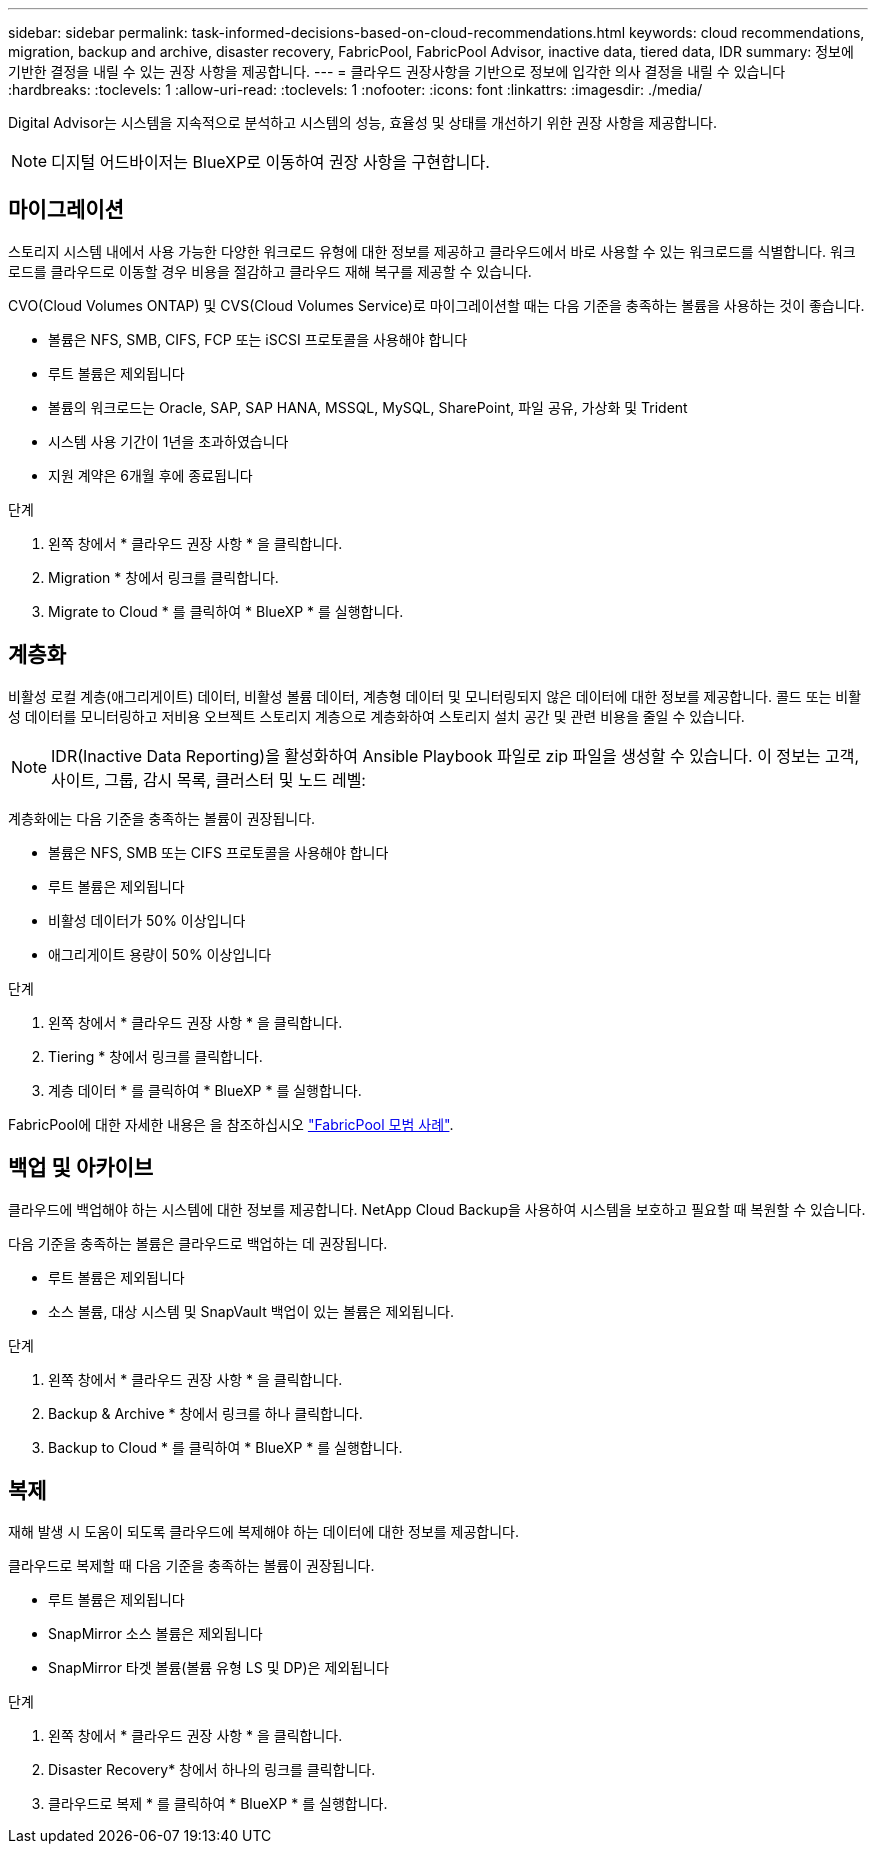 ---
sidebar: sidebar 
permalink: task-informed-decisions-based-on-cloud-recommendations.html 
keywords: cloud recommendations, migration, backup and archive, disaster recovery, FabricPool, FabricPool Advisor, inactive data, tiered data, IDR 
summary: 정보에 기반한 결정을 내릴 수 있는 권장 사항을 제공합니다. 
---
= 클라우드 권장사항을 기반으로 정보에 입각한 의사 결정을 내릴 수 있습니다
:hardbreaks:
:toclevels: 1
:allow-uri-read: 
:toclevels: 1
:nofooter: 
:icons: font
:linkattrs: 
:imagesdir: ./media/


[role="lead"]
Digital Advisor는 시스템을 지속적으로 분석하고 시스템의 성능, 효율성 및 상태를 개선하기 위한 권장 사항을 제공합니다.


NOTE: 디지털 어드바이저는 BlueXP로 이동하여 권장 사항을 구현합니다.



== 마이그레이션

스토리지 시스템 내에서 사용 가능한 다양한 워크로드 유형에 대한 정보를 제공하고 클라우드에서 바로 사용할 수 있는 워크로드를 식별합니다. 워크로드를 클라우드로 이동할 경우 비용을 절감하고 클라우드 재해 복구를 제공할 수 있습니다.

CVO(Cloud Volumes ONTAP) 및 CVS(Cloud Volumes Service)로 마이그레이션할 때는 다음 기준을 충족하는 볼륨을 사용하는 것이 좋습니다.

* 볼륨은 NFS, SMB, CIFS, FCP 또는 iSCSI 프로토콜을 사용해야 합니다
* 루트 볼륨은 제외됩니다
* 볼륨의 워크로드는 Oracle, SAP, SAP HANA, MSSQL, MySQL, SharePoint, 파일 공유, 가상화 및 Trident
* 시스템 사용 기간이 1년을 초과하였습니다
* 지원 계약은 6개월 후에 종료됩니다


.단계
. 왼쪽 창에서 * 클라우드 권장 사항 * 을 클릭합니다.
. Migration * 창에서 링크를 클릭합니다.
. Migrate to Cloud * 를 클릭하여 * BlueXP * 를 실행합니다.




== 계층화

비활성 로컬 계층(애그리게이트) 데이터, 비활성 볼륨 데이터, 계층형 데이터 및 모니터링되지 않은 데이터에 대한 정보를 제공합니다. 콜드 또는 비활성 데이터를 모니터링하고 저비용 오브젝트 스토리지 계층으로 계층화하여 스토리지 설치 공간 및 관련 비용을 줄일 수 있습니다.


NOTE: IDR(Inactive Data Reporting)을 활성화하여 Ansible Playbook 파일로 zip 파일을 생성할 수 있습니다. 이 정보는 고객, 사이트, 그룹, 감시 목록, 클러스터 및 노드 레벨:

계층화에는 다음 기준을 충족하는 볼륨이 권장됩니다.

* 볼륨은 NFS, SMB 또는 CIFS 프로토콜을 사용해야 합니다
* 루트 볼륨은 제외됩니다
* 비활성 데이터가 50% 이상입니다
* 애그리게이트 용량이 50% 이상입니다


.단계
. 왼쪽 창에서 * 클라우드 권장 사항 * 을 클릭합니다.
. Tiering * 창에서 링크를 클릭합니다.
. 계층 데이터 * 를 클릭하여 * BlueXP * 를 실행합니다.


FabricPool에 대한 자세한 내용은 을 참조하십시오 link:https://www.netapp.com/pdf.html?item=/media/17239-tr4598pdf.pdf["FabricPool 모범 사례"^].



== 백업 및 아카이브

클라우드에 백업해야 하는 시스템에 대한 정보를 제공합니다. NetApp Cloud Backup을 사용하여 시스템을 보호하고 필요할 때 복원할 수 있습니다.

다음 기준을 충족하는 볼륨은 클라우드로 백업하는 데 권장됩니다.

* 루트 볼륨은 제외됩니다
* 소스 볼륨, 대상 시스템 및 SnapVault 백업이 있는 볼륨은 제외됩니다.


.단계
. 왼쪽 창에서 * 클라우드 권장 사항 * 을 클릭합니다.
. Backup & Archive * 창에서 링크를 하나 클릭합니다.
. Backup to Cloud * 를 클릭하여 * BlueXP * 를 실행합니다.




== 복제

재해 발생 시 도움이 되도록 클라우드에 복제해야 하는 데이터에 대한 정보를 제공합니다.

클라우드로 복제할 때 다음 기준을 충족하는 볼륨이 권장됩니다.

* 루트 볼륨은 제외됩니다
* SnapMirror 소스 볼륨은 제외됩니다
* SnapMirror 타겟 볼륨(볼륨 유형 LS 및 DP)은 제외됩니다


.단계
. 왼쪽 창에서 * 클라우드 권장 사항 * 을 클릭합니다.
. Disaster Recovery* 창에서 하나의 링크를 클릭합니다.
. 클라우드로 복제 * 를 클릭하여 * BlueXP * 를 실행합니다.

